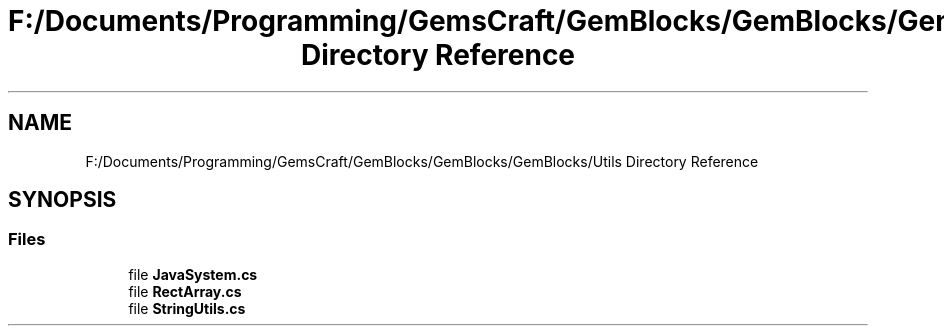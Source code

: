 .TH "F:/Documents/Programming/GemsCraft/GemBlocks/GemBlocks/GemBlocks/Utils Directory Reference" 3 "Thu Dec 19 2019" "GemBlocks" \" -*- nroff -*-
.ad l
.nh
.SH NAME
F:/Documents/Programming/GemsCraft/GemBlocks/GemBlocks/GemBlocks/Utils Directory Reference
.SH SYNOPSIS
.br
.PP
.SS "Files"

.in +1c
.ti -1c
.RI "file \fBJavaSystem\&.cs\fP"
.br
.ti -1c
.RI "file \fBRectArray\&.cs\fP"
.br
.ti -1c
.RI "file \fBStringUtils\&.cs\fP"
.br
.in -1c
